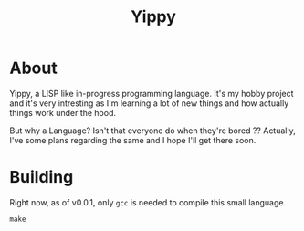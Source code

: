 #+TITLE: Yippy

* About
Yippy, a LISP like in-progress programming language. It's my hobby project and it's very intresting as I'm learning a lot of new things and how actually things work under the hood.

But why a Language? Isn't that everyone do when they're bored ??
Actually, I've some plans regarding the same and I hope I'll get there soon.

* Building
Right now, as of v0.0.1, only =gcc= is needed to compile this small language.

#+BEGIN_SRC shell
make
#+END_SRC

